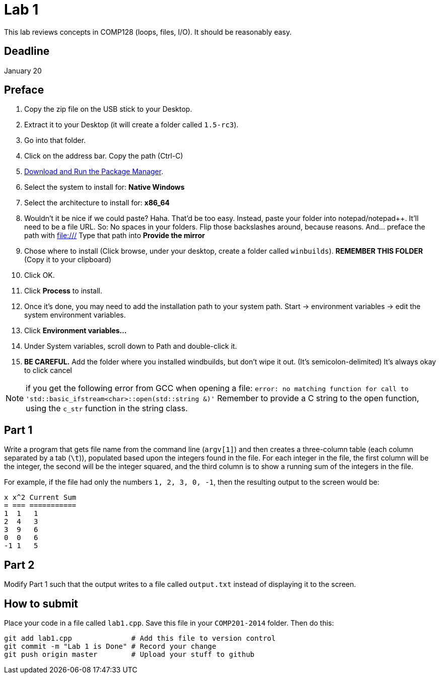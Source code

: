 = Lab 1

This lab reviews concepts in COMP128 (loops, files, I/O). It should be reasonably
easy.

== Deadline
January 20

== Preface

1. Copy the zip file on the USB stick to your Desktop.
2. Extract it to your Desktop (it will create a folder called `1.5-rc3`).
3. Go into that folder.
4. Click on the address bar. Copy the path (Ctrl-C)
5. http://win-builds.org/download.html[Download and Run the Package Manager].
6. Select the system to install for: *Native Windows*
7. Select the architecture to install for: *x86_64*
8. Wouldn't it be nice if we could paste? Haha. That'd be too easy.
Instead, paste your folder into notepad/notepad++. It'll need to be a file URL.
So: No spaces in your folders. Flip those backslashes around, because reasons.
And... preface the path with file:///
Type that path into *Provide the mirror*
9. Chose where to install (Click browse, under your desktop, create a folder called
`winbuilds`). *REMEMBER THIS FOLDER* (Copy it to your clipboard)
10. Click OK.
11. Click *Process* to install.
12. Once it's done, you may need to add the installation path to your
system path. Start -> environment variables -> edit the system environment variables.
13. Click *Environment variables...*
14. Under System variables, scroll down to Path and double-click it.
15. *BE CAREFUL.* Add the folder where you installed windbuilds, but don't wipe it out. (It's semicolon-delimited) It's always okay to click cancel

NOTE: if you get the following error from GCC when opening a file:
`error: no matching function for call to 'std::basic_ifstream<char>::open(std::string &)'`
Remember to provide a C string to the open function, using the `c_str` function
in the string class.

== Part 1

Write a program that gets file name from the command line (`argv[1]`) and then
creates a three-column table (each column separated by a tab (`\t`)), populated
based upon the integers found in the file. For each integer in the file, the
first column will be the integer, the second will be the integer squared, and
the third column is to show a running sum of the integers in the file.

For example, if the file had only the numbers `1, 2, 3, 0, -1`, then the
resulting output to the screen would be:

----
x x^2 Current Sum
= === ===========
1  1   1
2  4   3
3  9   6
0  0   6
-1 1   5
----

== Part 2

Modify Part 1 such that the output writes to a file called `output.txt`
instead of displaying it to the screen.

== How to submit

Place your code in a file called `lab1.cpp`. Save this file in your `COMP201-2014`
folder. Then do this:

----
git add lab1.cpp              # Add this file to version control
git commit -m "Lab 1 is Done" # Record your change
git push origin master        # Upload your stuff to github
----
